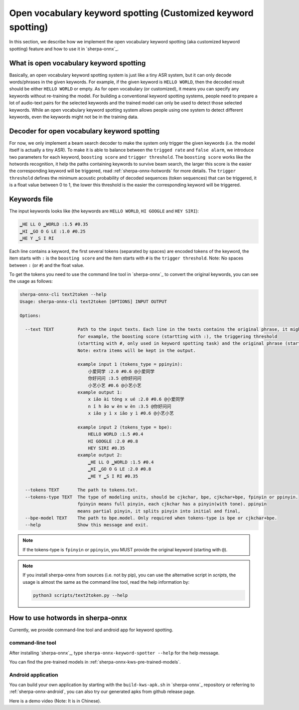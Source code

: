 .. _sherpa-onnx-keyword-spotting:

Open vocabulary keyword spotting (Customized keyword spotting)
==============================================================

In this section, we describe how we implement the open vocabulary keyword spotting (aka customized keyword spotting)
feature and how to use it in `sherpa-onnx`_.

What is open vocabulary keyword spotting
----------------------------------------

Basically, an open vocabulary keyword spotting system is just like a tiny ASR system, but it can only decode words/phrases
in the given keywords. For example, if the given keyword is ``HELLO WORLD``, then the decoded result should be either
``HELLO WORLD`` or empty. As for open vocabulary (or customized), it means you can specify any keywords without re-training
the model. For building a conventional keyword spotting systems, people need to prepare a lot of audio-text pairs for the selected keywords
and the trained model can only be used to detect those selected keywords.
While an open vocabulary keyword spotting system allows people using one system to detect different keywords, even the keywords
might not be in the training data.


Decoder for open vocabulary keyword spotting
--------------------------------------------

For now, we only implement a beam search decoder to make the system only trigger the given keywords (i.e. the model itself is actually a tiny ASR).
To make it is able to balance between the ``trigged rate`` and ``false alarm``, we introduce two parameters for each keyword, ``boosting score``
and ``trigger threshold``.  The ``boosting score`` works like the hotwords recognition, it help the paths containing keywords to survive beam
search, the larger this score is the easier the corresponding keyword will be triggered, read :ref:`sherpa-onnx-hotwords` for more details. 
The ``trigger threshold`` defines the minimum acoustic probability of decoded sequences (token sequences) that can be triggered, it is a float
value between 0 to 1, the lower this threshold is the easier the corresponding keyword will be triggered.

Keywords file
-------------

The input keywords looks like (the keywords are ``HELLO WORLD``, ``HI GOOGLE`` and ``HEY SIRI``):

.. code-block::

   ▁HE LL O ▁WORLD :1.5 #0.35
   ▁HI ▁GO O G LE :1.0 #0.25
   ▁HE Y ▁S I RI

Each line contains a keyword, the first several tokens (separated by spaces) are encoded tokens of the keyword, the item starts with ``:`` is the ``boosting score`` and the item starts with ``#`` is the ``trigger threshold``. Note: No spaces between ``:`` (or ``#``) and the float value.

To get the tokens you need to use the command line tool in `sherpa-onnx`_ to convert the original keywords, you can see the
usage as follows:

.. code-block::

   sherpa-onnx-cli text2token --help
   Usage: sherpa-onnx-cli text2token [OPTIONS] INPUT OUTPUT
   
   Options:

     --text TEXT         Path to the input texts. Each line in the texts contains the original phrase, it might also contain some extra items,
                         for example, the boosting score (startting with :), the triggering threshold
                         (startting with #, only used in keyword spotting task) and the original phrase (startting with @).
                         Note: extra items will be kept in the output.

                         example input 1 (tokens_type = ppinyin):
                             小爱同学 :2.0 #0.6 @小爱同学
                             你好问问 :3.5 @你好问问
                             小艺小艺 #0.6 @小艺小艺
                         example output 1:
                             x iǎo ài tóng x ué :2.0 #0.6 @小爱同学
                             n ǐ h ǎo w èn w èn :3.5 @你好问问
                             x iǎo y ì x iǎo y ì #0.6 @小艺小艺

                         example input 2 (tokens_type = bpe):
                             HELLO WORLD :1.5 #0.4
                             HI GOOGLE :2.0 #0.8
                             HEY SIRI #0.35
                         example output 2:
                             ▁HE LL O ▁WORLD :1.5 #0.4
                             ▁HI ▁GO O G LE :2.0 #0.8
                             ▁HE Y ▁S I RI #0.35

     --tokens TEXT       The path to tokens.txt.
     --tokens-type TEXT  The type of modeling units, should be cjkchar, bpe, cjkchar+bpe, fpinyin or ppinyin.
                         fpinyin means full pinyin, each cjkchar has a pinyin(with tone). ppinyin
                         means partial pinyin, it splits pinyin into initial and final,
     --bpe-model TEXT    The path to bpe.model. Only required when tokens-type is bpe or cjkchar+bpe.
     --help              Show this message and exit.

.. note::

   If the tokens-type is ``fpinyin`` or ``ppinyin``, you MUST provide the original keyword (starting with ``@``).

.. note::

   If you install sherpa-onnx from sources (i.e. not by pip), you can use the
   alternative script in `scripts`, the usage is almost the same as the command
   line tool, read the help information by:

   .. code-block::

     python3 scripts/text2token.py --help


How to use hotwords in sherpa-onnx
----------------------------------

Currently, we provide command-line tool and android app for keyword spotting.


command-line tool
~~~~~~~~~~~~~~~~~

After installing `sherpa-onnx`_, type ``sherpa-onnx-keyword-spotter --help`` for the help message.

You can find the pre-trained models in :ref:`sherpa-onnx-kws-pre-trained-models`.


Android application
~~~~~~~~~~~~~~~~~~~

You can build your own application by starting with the ``build-kws-apk.sh`` in `sherpa-onnx`_ repository or referring to :ref:`sherpa-onnx-android`,
you can also try our generated apks from github release page.

Here is a demo video (Note: It is in Chinese).

.. raw:: html

   <iframe src="//player.bilibili.com/player.html?aid=326175636&bvid=BV1Nw411J7K6&cid=1405110216&p=1" scrolling="no" border="0" frameborder="no" framespacing="0" allowfullscreen="true"> </iframe>




